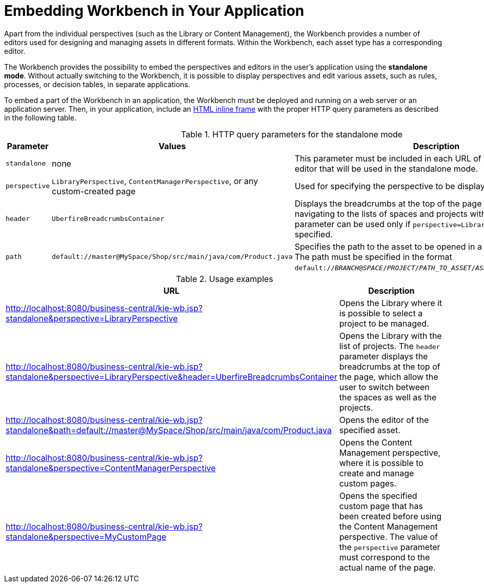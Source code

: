[[_wb.embedding]]
= Embedding Workbench in Your Application

Apart from the individual perspectives (such as the Library or Content Management), the Workbench provides a number of editors used for designing and managing assets in different formats. Within the Workbench, each asset type has a corresponding editor.

The Workbench provides the possibility to embed the perspectives and editors in the user's application using the *standalone mode*. Without actually switching to the Workbench, it is possible to display perspectives and edit various assets, such as rules, processes, or decision tables, in separate applications.

To embed a part of the Workbench in an application, the Workbench must be deployed and running on a web server or an application server. Then, in your application, include an https://developer.mozilla.org/en-US/docs/Web/HTML/Element/iframe[HTML inline frame] with the proper HTTP query parameters as described in the following table.

.HTTP query parameters for the standalone mode
[cols="1,1,1", options="header"]
|===
|Parameter
|Values
|Description

|`standalone`
|none
|This parameter must be included in each URL of a perspective or an editor that will be used in the standalone mode.

|`perspective`
|`LibraryPerspective`, `ContentManagerPerspective`, or any custom-created page
|Used for specifying the perspective to be displayed.

|`header`
|`UberfireBreadcrumbsContainer`
|Displays the breadcrumbs at the top of the page that can be used for navigating to the lists of spaces and projects within the Library. This parameter can be used only if `perspective=LibraryPerspective` is specified.

|`path`
|`default://master@MySpace/Shop/src/main/java/com/Product.java`
|Specifies the path to the asset to be opened in a corresponding editor. The path must be specified in the format `default://_BRANCH_@_SPACE_/_PROJECT_/_PATH_TO_ASSET_/_ASSET_NAME_._FILE_EXTENSION_`.
|===

.Usage examples
[cols="1,1", options="header"]
|===
|URL
|Description

|http://localhost:8080/business-central/kie-wb.jsp?standalone&perspective=LibraryPerspective
|Opens the Library where it is possible to select a project to be managed.

|http://localhost:8080/business-central/kie-wb.jsp?standalone&perspective=LibraryPerspective&header=UberfireBreadcrumbsContainer
|Opens the Library with the list of projects. The `header` parameter displays the breadcrumbs at the top of the page, which allow the user to switch between the spaces as well as the projects.

|http://localhost:8080/business-central/kie-wb.jsp?standalone&path=default://master@MySpace/Shop/src/main/java/com/Product.java
|Opens the editor of the specified asset.

|http://localhost:8080/business-central/kie-wb.jsp?standalone&perspective=ContentManagerPerspective
|Opens the Content Management perspective, where it is possible to create and manage custom pages.

|http://localhost:8080/business-central/kie-wb.jsp?standalone&perspective=MyCustomPage
|Opens the specified custom page that has been created before using the Content Management perspective. The value of the `perspective` parameter must correspond to the actual name of the page.
|===
